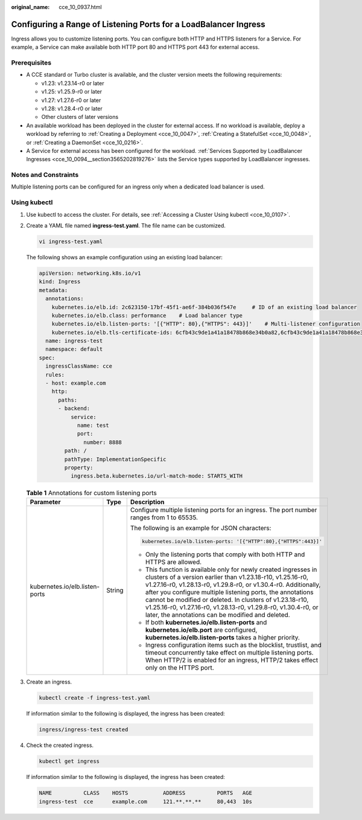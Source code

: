 :original_name: cce_10_0937.html

.. _cce_10_0937:

Configuring a Range of Listening Ports for a LoadBalancer Ingress
=================================================================

Ingress allows you to customize listening ports. You can configure both HTTP and HTTPS listeners for a Service. For example, a Service can make available both HTTP port 80 and HTTPS port 443 for external access.

Prerequisites
-------------

-  A CCE standard or Turbo cluster is available, and the cluster version meets the following requirements:

   -  v1.23: v1.23.14-r0 or later
   -  v1.25: v1.25.9-r0 or later
   -  v1.27: v1.27.6-r0 or later
   -  v1.28: v1.28.4-r0 or later
   -  Other clusters of later versions

-  An available workload has been deployed in the cluster for external access. If no workload is available, deploy a workload by referring to :ref:`Creating a Deployment <cce_10_0047>`, :ref:`Creating a StatefulSet <cce_10_0048>`, or :ref:`Creating a DaemonSet <cce_10_0216>`.
-  A Service for external access has been configured for the workload. :ref:`Services Supported by LoadBalancer Ingresses <cce_10_0094__section3565202819276>` lists the Service types supported by LoadBalancer ingresses.

Notes and Constraints
---------------------

Multiple listening ports can be configured for an ingress only when a dedicated load balancer is used.

Using kubectl
-------------

#. Use kubectl to access the cluster. For details, see :ref:`Accessing a Cluster Using kubectl <cce_10_0107>`.

#. Create a YAML file named **ingress-test.yaml**. The file name can be customized.

   .. code-block::

      vi ingress-test.yaml

   The following shows an example configuration using an existing load balancer:

   .. code-block::

      apiVersion: networking.k8s.io/v1
      kind: Ingress
      metadata:
        annotations:
          kubernetes.io/elb.id: 2c623150-17bf-45f1-ae6f-384b036f547e     # ID of an existing load balancer
          kubernetes.io/elb.class: performance    # Load balancer type
          kubernetes.io/elb.listen-ports: '[{"HTTP": 80},{"HTTPS": 443}]'    # Multi-listener configuration
          kubernetes.io/elb.tls-certificate-ids: 6cfb43c9de1a41a18478b868e34b0a82,6cfb43c9de1a41a18478b868e34b0a82   # HTTPS certificate configuration
        name: ingress-test
        namespace: default
      spec:
        ingressClassName: cce
        rules:
        - host: example.com
          http:
            paths:
            - backend:
                service:
                  name: test
                  port:
                    number: 8888
              path: /
              pathType: ImplementationSpecific
              property:
                ingress.beta.kubernetes.io/url-match-mode: STARTS_WITH

   .. table:: **Table 1** Annotations for custom listening ports

      +--------------------------------+-----------------------+----------------------------------------------------------------------------------------------------------------------------------------------------------------------------------------------------------------------------------------------------------------------------------------------------------------------------------------------------------------------------------------------------------------------------------------------------+
      | Parameter                      | Type                  | Description                                                                                                                                                                                                                                                                                                                                                                                                                                        |
      +================================+=======================+====================================================================================================================================================================================================================================================================================================================================================================================================================================================+
      | kubernetes.io/elb.listen-ports | String                | Configure multiple listening ports for an ingress. The port number ranges from 1 to 65535.                                                                                                                                                                                                                                                                                                                                                         |
      |                                |                       |                                                                                                                                                                                                                                                                                                                                                                                                                                                    |
      |                                |                       | The following is an example for JSON characters:                                                                                                                                                                                                                                                                                                                                                                                                   |
      |                                |                       |                                                                                                                                                                                                                                                                                                                                                                                                                                                    |
      |                                |                       | .. code-block::                                                                                                                                                                                                                                                                                                                                                                                                                                    |
      |                                |                       |                                                                                                                                                                                                                                                                                                                                                                                                                                                    |
      |                                |                       |    kubernetes.io/elb.listen-ports: '[{"HTTP":80},{"HTTPS":443}]'                                                                                                                                                                                                                                                                                                                                                                                   |
      |                                |                       |                                                                                                                                                                                                                                                                                                                                                                                                                                                    |
      |                                |                       | -  Only the listening ports that comply with both HTTP and HTTPS are allowed.                                                                                                                                                                                                                                                                                                                                                                      |
      |                                |                       | -  This function is available only for newly created ingresses in clusters of a version earlier than v1.23.18-r10, v1.25.16-r0, v1.27.16-r0, v1.28.13-r0, v1.29.8-r0, or v1.30.4-r0. Additionally, after you configure multiple listening ports, the annotations cannot be modified or deleted. In clusters of v1.23.18-r10, v1.25.16-r0, v1.27.16-r0, v1.28.13-r0, v1.29.8-r0, v1.30.4-r0, or later, the annotations can be modified and deleted. |
      |                                |                       | -  If both **kubernetes.io/elb.listen-ports** and **kubernetes.io/elb.port** are configured, **kubernetes.io/elb.listen-ports** takes a higher priority.                                                                                                                                                                                                                                                                                           |
      |                                |                       | -  Ingress configuration items such as the blocklist, trustlist, and timeout concurrently take effect on multiple listening ports. When HTTP/2 is enabled for an ingress, HTTP/2 takes effect only on the HTTPS port.                                                                                                                                                                                                                              |
      +--------------------------------+-----------------------+----------------------------------------------------------------------------------------------------------------------------------------------------------------------------------------------------------------------------------------------------------------------------------------------------------------------------------------------------------------------------------------------------------------------------------------------------+

#. Create an ingress.

   .. code-block::

      kubectl create -f ingress-test.yaml

   If information similar to the following is displayed, the ingress has been created:

   .. code-block::

      ingress/ingress-test created

#. Check the created ingress.

   .. code-block::

      kubectl get ingress

   If information similar to the following is displayed, the ingress has been created:

   .. code-block::

      NAME          CLASS    HOSTS           ADDRESS          PORTS   AGE
      ingress-test  cce      example.com     121.**.**.**     80,443  10s
